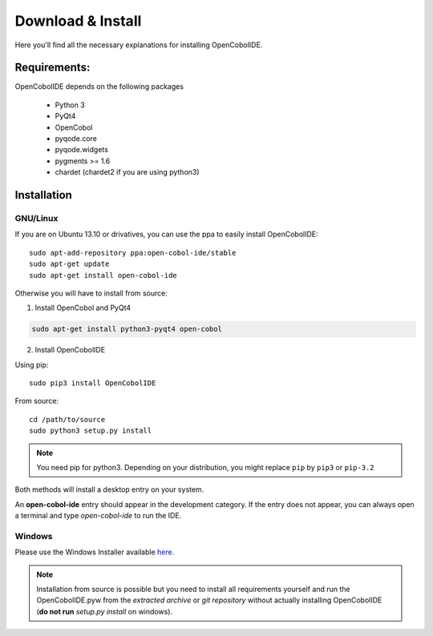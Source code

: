 Download & Install
==================

Here you'll find all the necessary explanations for installing OpenCobolIDE.


Requirements:
-------------
OpenCobolIDE depends on the following packages

    - Python 3
    - PyQt4
    - OpenCobol
    - pyqode.core
    - pyqode.widgets
    - pygments >= 1.6
    - chardet (chardet2 if you are using python3)

Installation
------------

GNU/Linux
+++++++++

If you are on Ubuntu 13.10 or drivatives, you can use the ppa to easily
install OpenCobolIDE::

    sudo apt-add-repository ppa:open-cobol-ide/stable
    sudo apt-get update
    sudo apt-get install open-cobol-ide

Otherwise you will have to install from source:

1) Install OpenCobol and PyQt4

.. code-block:: bash

    sudo apt-get install python3-pyqt4 open-cobol

2) Install OpenCobolIDE

Using pip::

    sudo pip3 install OpenCobolIDE

From source::

    cd /path/to/source
    sudo python3 setup.py install

.. note:: You need pip for python3. Depending on your distribution, you might
          replace ``pip`` by ``pip3`` or ``pip-3.2``


Both methods will install a desktop entry on your system.

An **open-cobol-ide** entry should appear in the development category. If the
entry does not appear, you can always open a terminal and type *open-cobol-ide* to run the IDE.


Windows
++++++++++++

Please use the Windows Installer available `here`_.

.. _`here`: https://github.com/OpenCobolIDE/OpenCobolIDE/releases


.. note:: Installation from source is possible but you need to install all
          requirements yourself and run the OpenCobolIDE.pyw from the *extracted
          archive* or *git repository* without actually installing OpenCobolIDE
          (**do not run** *setup.py install* on windows).